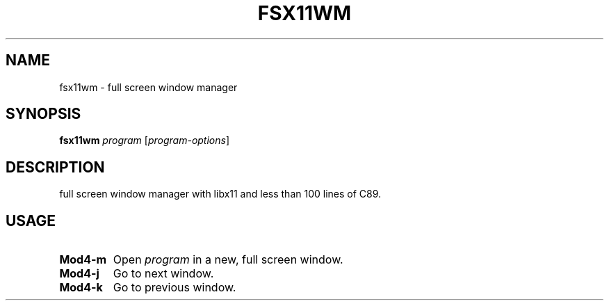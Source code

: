 .TH FSX11WM 1 fsx11wm
.SH NAME
fsx11wm \- full screen window manager
.SH SYNOPSIS
.B fsx11wm
.IR program
.RI [ program-options ]
.SH DESCRIPTION
full screen window manager with libx11 and less than 100 lines of C89.
.SH USAGE
.TP
.B Mod4\-m
Open
.IR program
in a new, full screen window.
.TP
.B Mod4\-j
Go to next window.
.TP
.B Mod4\-k
Go to previous window.

